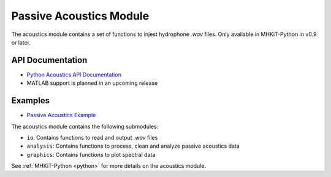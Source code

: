 .. _acoustics:

Passive Acoustics Module
========================
The acoustics module contains a set of functions to injest hydrophone *.wav* files.
Only available in MHKiT-Python in v0.9 or later.

API Documentation
--------------------
- `Python Acoustics API Documentation <mhkit-python/api.acoustics.html>`_
- MATLAB support is planned in an upcoming release

Examples
--------------

- `Passive Acoustics Example <acoustics_example.ipynb>`_

The acoustics module contains the following submodules:

* ``io``: Contains functions to read and output *.wav* files
* ``analysis``: Contains functions to process, clean and analyze passive acoustics data
* ``graphics``: Contains functions to plot spectral data

See :ref:`MHKiT-Python <python>`  for more details on the acoustics module.
